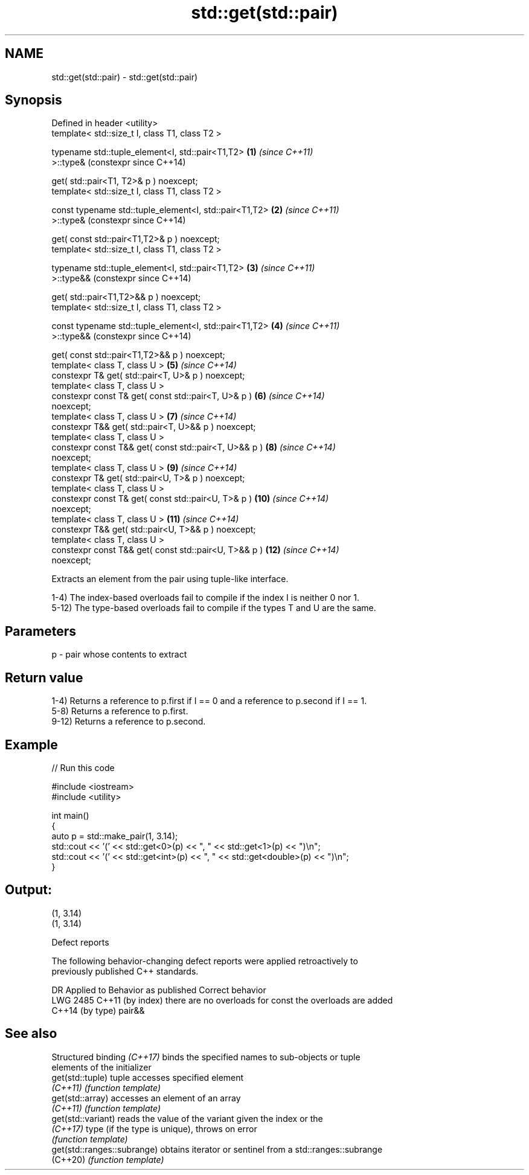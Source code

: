 .TH std::get(std::pair) 3 "2024.06.10" "http://cppreference.com" "C++ Standard Libary"
.SH NAME
std::get(std::pair) \- std::get(std::pair)

.SH Synopsis
   Defined in header <utility>
   template< std::size_t I, class T1, class T2 >

   typename std::tuple_element<I, std::pair<T1,T2>         \fB(1)\fP  \fI(since C++11)\fP
   >::type&                                                     (constexpr since C++14)

       get( std::pair<T1, T2>& p ) noexcept;
   template< std::size_t I, class T1, class T2 >

   const typename std::tuple_element<I, std::pair<T1,T2>   \fB(2)\fP  \fI(since C++11)\fP
   >::type&                                                     (constexpr since C++14)

       get( const std::pair<T1,T2>& p ) noexcept;
   template< std::size_t I, class T1, class T2 >

   typename std::tuple_element<I, std::pair<T1,T2>         \fB(3)\fP  \fI(since C++11)\fP
   >::type&&                                                    (constexpr since C++14)

       get( std::pair<T1,T2>&& p ) noexcept;
   template< std::size_t I, class T1, class T2 >

   const typename std::tuple_element<I, std::pair<T1,T2>   \fB(4)\fP  \fI(since C++11)\fP
   >::type&&                                                    (constexpr since C++14)

       get( const std::pair<T1,T2>&& p ) noexcept;
   template< class T, class U >                            \fB(5)\fP  \fI(since C++14)\fP
   constexpr T& get( std::pair<T, U>& p ) noexcept;
   template< class T, class U >
   constexpr const T& get( const std::pair<T, U>& p )      \fB(6)\fP  \fI(since C++14)\fP
   noexcept;
   template< class T, class U >                            \fB(7)\fP  \fI(since C++14)\fP
   constexpr T&& get( std::pair<T, U>&& p ) noexcept;
   template< class T, class U >
   constexpr const T&& get( const std::pair<T, U>&& p )    \fB(8)\fP  \fI(since C++14)\fP
   noexcept;
   template< class T, class U >                            \fB(9)\fP  \fI(since C++14)\fP
   constexpr T& get( std::pair<U, T>& p ) noexcept;
   template< class T, class U >
   constexpr const T& get( const std::pair<U, T>& p )      \fB(10)\fP \fI(since C++14)\fP
   noexcept;
   template< class T, class U >                            \fB(11)\fP \fI(since C++14)\fP
   constexpr T&& get( std::pair<U, T>&& p ) noexcept;
   template< class T, class U >
   constexpr const T&& get( const std::pair<U, T>&& p )    \fB(12)\fP \fI(since C++14)\fP
   noexcept;

   Extracts an element from the pair using tuple-like interface.

   1-4) The index-based overloads fail to compile if the index I is neither 0 nor 1.
   5-12) The type-based overloads fail to compile if the types T and U are the same.

.SH Parameters

   p - pair whose contents to extract

.SH Return value

   1-4) Returns a reference to p.first if I == 0 and a reference to p.second if I == 1.
   5-8) Returns a reference to p.first.
   9-12) Returns a reference to p.second.

.SH Example


// Run this code

 #include <iostream>
 #include <utility>

 int main()
 {
     auto p = std::make_pair(1, 3.14);
     std::cout << '(' << std::get<0>(p) << ", " << std::get<1>(p) << ")\\n";
     std::cout << '(' << std::get<int>(p) << ", " << std::get<double>(p) << ")\\n";
 }

.SH Output:

 (1, 3.14)
 (1, 3.14)

   Defect reports

   The following behavior-changing defect reports were applied retroactively to
   previously published C++ standards.

      DR       Applied to          Behavior as published           Correct behavior
   LWG 2485 C++11 (by index) there are no overloads for const   the overloads are added
            C++14 (by type)  pair&&

.SH See also

   Structured binding \fI(C++17)\fP binds the specified names to sub-objects or tuple
                              elements of the initializer
   get(std::tuple)            tuple accesses specified element
   \fI(C++11)\fP                    \fI(function template)\fP
   get(std::array)            accesses an element of an array
   \fI(C++11)\fP                    \fI(function template)\fP
   get(std::variant)          reads the value of the variant given the index or the
   \fI(C++17)\fP                    type (if the type is unique), throws on error
                              \fI(function template)\fP
   get(std::ranges::subrange) obtains iterator or sentinel from a std::ranges::subrange
   (C++20)                    \fI(function template)\fP
